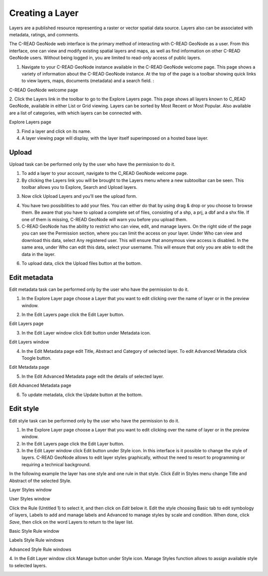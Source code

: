 .. _data:


################
Creating a Layer
################

Layers are a published resource representing a raster or vector spatial data source. Layers also can be associated with metadata, ratings, and comments.

The C-READ GeoNode web interface is the primary method of interacting with C-READ GeoNode as a user. From this interface, one can view and modify existing spatial layers and maps, as well as find information on other C-READ GeoNode users.
Without being logged in, you are limited to read-only access of public layers.

1. Navigate to your C-READ GeoNode instance available in the C-READ GeoNode welcome page. This page shows a variety of information about the C-READ GeoNode instance. At the top of the page is a toolbar showing quick links to view layers, maps, documents (metadata) and a search field. :

.. image:: img/C-READ_WelcomePage.png

C-READ GeoNode welcome page


2. Click the Layers link in the toolbar to go to the Explore Layers page.
This page shows all layers known to C_READ GeoNode, available in either List or Grid viewing. Layers can be sorted by Most Recent or Most Popular. Also available are a list of categories, with which layers can be connected with.

.. image:: img/C-READ_ExploreLayers.png

Explore Layers page



3. Find a layer and click on its name.



4. A layer viewing page will display, with the layer itself superimposed on a hosted base layer.




======
Upload
======

Upload task can be performed only by the user who have the permission to do it.

1. To add a layer to your account, navigate to the C_READ GeoNode welcome page.

2. By clicking the Layers link you will be brought to the Layers menu where a new subtoolbar can be seen. This toolbar allows you to Explore, Search and Upload layers.

.. image:: img/C-READ_UpLoadLayers.png

3. Now click Upload Layers and you’ll see the upload form.

.. image:: img/C-READ_UpLoadLayers1.png

4. You have two possibilities to add your files. You can either do that by using drag & drop or you choose to browse them. Be aware that you have to upload a complete set of files, consisting of a shp, a prj, a dbf and a shx file. If one of them is missing, C-READ GeoNode will warn you before you upload them.


5. C-READ GeoNode has the ability to restrict who can view, edit, and manage layers. On the right side of the page you can see the Permission section, where you can limit the access on your layer. Under Who can view and download this data, select Any registered user. This will ensure that anonymous view access is disabled. In the same area, under Who can edit this data, select your username. This will ensure that only you are able to edit the data in the layer.

.. image:: img/C-READ_UpLoadLayersPermission.png

6. To upload data, click the Upload files button at the bottom.


=============
Edit metadata
=============

Edit metadata task can be performed only by the user who have the permission to do it.

1. In the Explore Layer page choose a Layer that you want to edit clicking over the name of layer or in the preview window.

.. image:: img/C-READ_ExploreLayers.png

2. In the Edit Layers page click the Edit Layer button.

.. image:: img/C-READ_LayerEditPage.png

Edit Layers page

3. In the Edit Layer window click Edit button under Metadata icon.

.. image:: img/C-READ_LayerEditWindow.png

Edit Layers window


4. In the Edit Metadata page edit Title, Abstract and Category of selected layer. To edit Advanced Metadata click Toogle button.

.. image:: img/C-READ_EditMetadata.png

Edit Metadata page

5. In the Edit Advanced Metadata page edit the details of selected layer.

.. image:: img/C-READ_EditMetadataAdvance.png


Edit Advanced Metadata page


6. To update metadata, click the Update button at the bottom.



==========
Edit style
==========

Edit style task can be performed only by the user who have the permission to do it.

1. In the Explore Layer page choose a Layer that you want to edit clicking over the name of layer or in the preview window.

2. In the Edit Layers page click the Edit Layer button.

3. In the Edit Layer window click Edit button under Style icon. In this interface is it possible to change the style of layers. C-READ GeoNode allows to edit layer styles graphically, without the need to resort to programming or requiring a technical background.

In the following example the layer has one style and one rule in that style. Click *Edit* in Styles menu change Title and Abstract of the selected Style.

.. image:: img/C-READ_LayerStyles.png

Layer Styles window

.. image:: img/C-READ_LayerStyles_UserStyle.png

User Styles window

Click the Rule (Untitled 1) to select it, and then click on *Edit* below it. Edit the style choosing Basic tab to edit symbology of layers, Labels to add and manage labels and Advanced to manage styles by scale and condition. When done, click *Save*, then click on the word Layers to return to the layer list.


.. image:: img/C-READ_StyleRuleBasic.png

Basic Style Rule window

.. image:: img/C-READ_StyleRuleLabel.png

Labels Style Rule windows

.. image:: img/C-READ_StyleRuleAdvanced.png

Advanced Style Rule windows

4. In the Edit Layer window click Manage button under Style icon.
Manage Styles function allows to assign available style to selected layers.

.. image:: img/C-READ_ManageStyles.png
